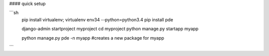 

#### quick setup

```sh
    pip install virtualenv;
    virtualenv env34 --python=python3.4
    pip install pde
    
    django-admin startproject myproject
    cd myproject
    python manage.py startapp myapp
    
    python manage.py pde -n myapp   #creates a new package for myapp
    
    
```